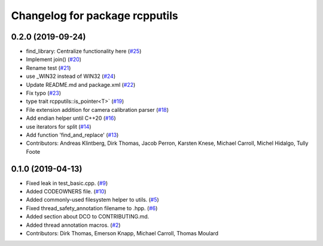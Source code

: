 ^^^^^^^^^^^^^^^^^^^^^^^^^^^^^^^
Changelog for package rcpputils
^^^^^^^^^^^^^^^^^^^^^^^^^^^^^^^

0.2.0 (2019-09-24)
------------------
* find_library: Centralize functionality here (`#25 <https://github.com/ros2/rcpputils/issues/25>`_)
* Implement join() (`#20 <https://github.com/ros2/rcpputils/issues/20>`_)
* Rename test (`#21 <https://github.com/ros2/rcpputils/issues/21>`_)
* use _WIN32 instead of WIN32 (`#24 <https://github.com/ros2/rcpputils/issues/24>`_)
* Update README.md and package.xml (`#22 <https://github.com/ros2/rcpputils/issues/22>`_)
* Fix typo (`#23 <https://github.com/ros2/rcpputils/issues/23>`_)
* type trait rcpputils::is_pointer<T>` (`#19 <https://github.com/ros2/rcpputils/issues/19>`_)
* File extension addition for camera calibration parser (`#18 <https://github.com/ros2/rcpputils/issues/18>`_)
* Add endian helper until C++20 (`#16 <https://github.com/ros2/rcpputils/issues/16>`_)
* use iterators for split (`#14 <https://github.com/ros2/rcpputils/issues/14>`_)
* Add function 'find_and_replace' (`#13 <https://github.com/ros2/rcpputils/issues/13>`_)
* Contributors: Andreas Klintberg, Dirk Thomas, Jacob Perron, Karsten Knese, Michael Carroll, Michel Hidalgo, Tully Foote

0.1.0 (2019-04-13)
------------------
* Fixed leak in test_basic.cpp. (`#9 <https://github.com/ros2/rcpputils/issues/9>`_)
* Added CODEOWNERS file. (`#10 <https://github.com/ros2/rcpputils/issues/10>`_)
* Added commonly-used filesystem helper to utils. (`#5 <https://github.com/ros2/rcpputils/issues/5>`_)
* Fixed thread_safety_annotation filename to .hpp. (`#6 <https://github.com/ros2/rcpputils/issues/6>`_)
* Added section about DCO to CONTRIBUTING.md.
* Added thread annotation macros. (`#2 <https://github.com/ros2/rcpputils/issues/2>`_)
* Contributors: Dirk Thomas, Emerson Knapp, Michael Carroll, Thomas Moulard
